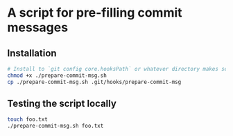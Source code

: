 * A script for pre-filling commit messages
** Installation
   #+begin_src sh
     # Install to `git config core.hooksPath` or whatever directory makes sense
     chmod +x ./prepare-commit-msg.sh
     cp ./prepare-commit-msg.sh .git/hooks/prepare-commit-msg

   #+end_src

** Testing the script locally
   #+begin_src sh
     touch foo.txt
     ./prepare-commit-msg.sh foo.txt

   #+end_src
